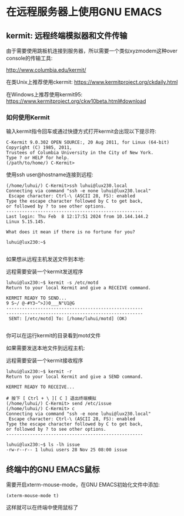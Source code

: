* 在远程服务器上使用GNU EMACS

** kermit: 远程终端模拟器和文件传输

由于需要使用跳板机连接到服务器，所以需要一个类似xyzmodem这种over console的传输工具:

http://www.columbia.edu/kermit/

在类Unix上推荐使用ckermit: https://www.kermitproject.org/ckdaily.html

在Windows上推荐使用kermit95: https://www.kermitproject.org/ckw10beta.html#download

*** 如何使用Kermit

输入kermit指令回车或通过快捷方式打开kermit会出现以下提示符:

#+BEGIN_SRC
C-Kermit 9.0.302 OPEN SOURCE:, 20 Aug 2011, for Linux (64-bit)
Copyright (C) 1985, 2011,
Trustees of Columbia University in the City of New York.
Type ? or HELP for help.
(/path/to/home/) C-Kermit>
#+END_SRC

使用ssh user@hostname连接到远程:

#+BEGIN_SRC
(/home/luhui/) C-Kermit>ssh luhui@lux230.local
Connecting via command "ssh -e none luhui@lux230.local"
 Escape character: Ctrl-\ (ASCII 28, FS): enabled
Type the escape character followed by C to get back,
or followed by ? to see other options.
----------------------------------------------------
Last login: Thu Feb  8 12:17:51 2024 from 10.144.144.2
Linux 5.15.145.

What does it mean if there is no fortune for you?

luhui@lux230:~$

#+END_SRC

如果想从远程主机发送文件到本地:

远程需要安装一个kermit发送程序

#+BEGIN_SRC
luhui@lux230:~$ kermit -s /etc/motd 
Return to your local Kermit and give a RECEIVE command.

KERMIT READY TO SEND...
9 S~/ @-#Y3~^>J)0___N"U1@G
----------------------------------------------------
----------------------------------------------------
 SENT: [/etc/motd] To: [/home/luhui/motd] (OK)

#+END_SRC

你可以在运行kermit的目录看到motd文件

如果需要发送本地文件到远程主机:

远程需要安装一个kermit接收程序

#+BEGIN_SRC
luhui@lux230:~$ kermit -r
Return to your local Kermit and give a SEND command.

KERMIT READY TO RECEIVE...

# 按下 [ Ctrl + \ ][ C ] 退出终端模拟
(/home/luhui/) C-Kermit> send /etc/issue
(/home/luhui/) C-Kermit> c
Connecting via command "ssh -e none luhui@lux230.local"
 Escape character: Ctrl-\ (ASCII 28, FS): enabled
Type the escape character followed by C to get back,
or followed by ? to see other options.
----------------------------------------------------

luhui@lux230:~$ ls -lh issue 
-rw-r--r-- 1 luhui users 28 Nov 25 08:00 issue
#+END_SRC

** 终端中的GNU EMACS鼠标

需要开启xterm-mouse-mode，在GNU EMACS初始化文件中添加:

#+BEGIN_SRC elisp
  (xterm-mouse-mode t)
#+END_SRC

这样就可以在终端中使用鼠标了


